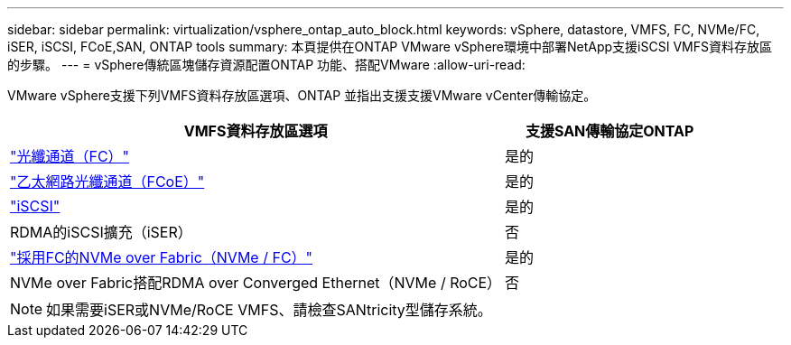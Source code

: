 ---
sidebar: sidebar 
permalink: virtualization/vsphere_ontap_auto_block.html 
keywords: vSphere, datastore, VMFS, FC, NVMe/FC, iSER, iSCSI, FCoE,SAN, ONTAP tools 
summary: 本頁提供在ONTAP VMware vSphere環境中部署NetApp支援iSCSI VMFS資料存放區的步驟。 
---
= vSphere傳統區塊儲存資源配置ONTAP 功能、搭配VMware
:allow-uri-read: 


[role="lead"]
VMware vSphere支援下列VMFS資料存放區選項、ONTAP 並指出支援支援VMware vCenter傳輸協定。

[cols="70%, 30%"]
|===
| VMFS資料存放區選項 | 支援SAN傳輸協定ONTAP 


 a| 
link:vsphere_ontap_auto_block_fc.html["光纖通道（FC）"]
| 是的 


 a| 
link:vsphere_ontap_auto_block_fcoe.html["乙太網路光纖通道（FCoE）"]
| 是的 


 a| 
link:vsphere_ontap_auto_block_iscsi.html["iSCSI"]
| 是的 


| RDMA的iSCSI擴充（iSER） | 否 


 a| 
link:vsphere_ontap_auto_block_nvmeof.html["採用FC的NVMe over Fabric（NVMe / FC）"]
| 是的 


| NVMe over Fabric搭配RDMA over Converged Ethernet（NVMe / RoCE） | 否 
|===

NOTE: 如果需要iSER或NVMe/RoCE VMFS、請檢查SANtricity型儲存系統。
